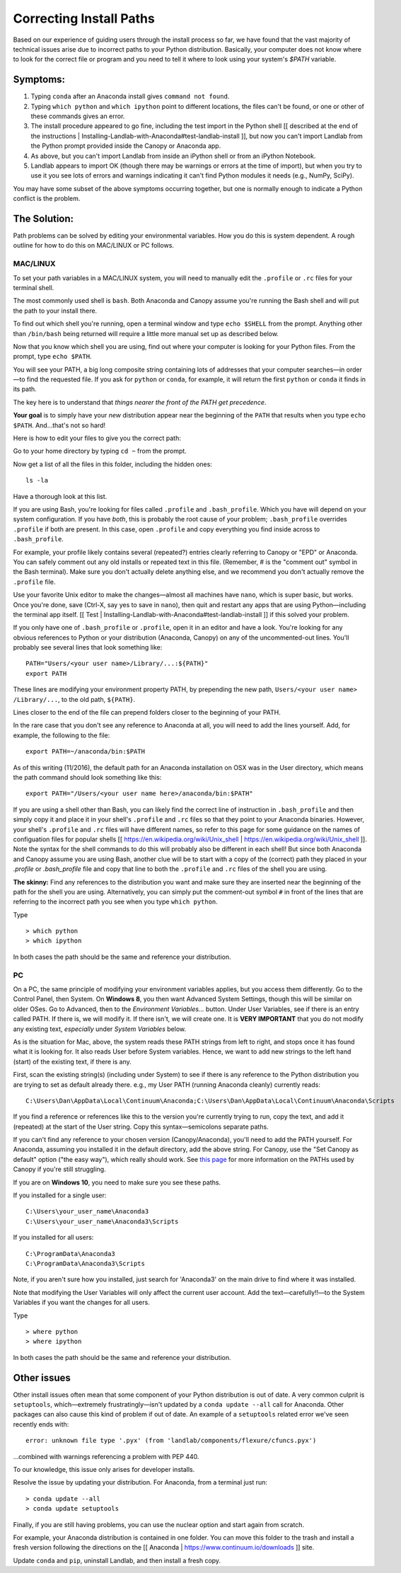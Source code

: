 .. _correcting_install_paths:

========================
Correcting Install Paths
========================

Based on our experience of guiding users through the install process so far, we have
found that the vast majority of technical issues arise due to incorrect paths to your Python distribution. Basically, your computer does not know where to look for the correct file or program and you need to tell it where to look using your system's `$PATH` variable.

Symptoms:
=========

#. Typing ``conda`` after an Anaconda install gives ``command not found``.
#. Typing ``which python`` and ``which ipython``
   point to different locations, the files can't be found, or one or other of these commands gives an error.
#. The install procedure appeared to go fine, including the test import in the Python
   shell [[ described at the end of the instructions | Installing-Landlab-with-Anaconda#test-landlab-install ]], but now you can't import Landlab from
   the Python prompt provided inside the Canopy or Anaconda app.
#. As above, but you can't import Landlab from inside an iPython shell or from an iPython
   Notebook.
#. Landlab appears to import OK (though there may be warnings or errors at the time of
   import), but when you try to use it you see lots of errors and warnings indicating it
   can't find Python modules it needs (e.g., NumPy, SciPy).

You may have some subset of the above symptoms occurring together, but one is normally
enough to indicate a Python conflict is the problem.

The Solution:
=============

Path problems can be solved by editing your environmental variables. How you do this is system dependent. A rough outline for how to do this on MAC/LINUX or PC follows.

.. _the_hard_way:

MAC/LINUX
---------

To set your path variables in a MAC/LINUX system, you will need to manually edit the ``.profile`` or ``.rc`` files for your terminal shell.

The most commonly used shell is ``bash``. Both Anaconda and Canopy assume you're running the Bash shell and will put the path to your install there.

To find out which shell you're running, open a terminal window and type ``echo $SHELL`` from the prompt. Anything other than ``/bin/bash`` being returned
will require a little more manual set up as described below.

Now that you know which shell you are using, find out where your computer is looking for your Python files. From the prompt, type ``echo $PATH``.

You will see your PATH, a big long composite string containing lots of addresses that your computer searches—in order—to find the requested file. If you ask for ``python`` or ``conda``, for example, it will return the first ``python`` or ``conda`` it finds in its path.

The key here is to understand that *things nearer the front of the PATH get precedence*.

**Your goal** is to simply have your *new* distribution appear near the beginning of the ``PATH`` that results when you type ``echo $PATH``. And…that's not so hard!

Here is how to edit your files to give you the correct path:

Go to your home directory by typing ``cd ~`` from the prompt.

Now get a list of all the files in this folder, including the hidden ones::

    ls -la

Have a thorough look at this list.

If you are using Bash, you're looking for files called ``.profile`` and
``.bash_profile``. Which you have will depend on your system configuration. If you have
*both*, this is probably the root cause of your problem; ``.bash_profile`` overrides
``.profile`` if both are present. In this case, open ``.profile`` and copy everything you
find inside across to ``.bash_profile``.

For example, your profile likely contains several (repeated?) entries clearly referring to Canopy or "EPD" or Anaconda.
You can safely comment out any old installs or repeated text in this
file. (Remember, # is the "comment out" symbol in the Bash terminal). Make sure you
don't actually delete anything else, and we recommend you don't actually remove the
``.profile`` file.

Use your favorite Unix editor to make the changes—almost all machines
have ``nano``, which is super basic, but works. Once you're done, save (Ctrl-X, say yes to
save in ``nano``), then quit and restart any apps that are using Python—including the
terminal app itself. [[ Test | Installing-Landlab-with-Anaconda#test-landlab-install ]] if this solved your problem.

If you only have one of ``.bash_profile`` or ``.profile``, open it in an editor and have a
look. You're looking for any obvious references to Python or your distribution (Anaconda, Canopy) on any of the uncommented-out
lines. You'll probably see several lines that look something like::

    PATH="Users/<your user name>/Library/...:${PATH}"
    export PATH

These lines are modifying your environment property PATH, by prepending the new path, ``Users/<your user name> /Library/...``, to the old path, ``${PATH}``.

Lines closer to the end of the file can prepend folders closer to the beginning of your PATH.

In the rare case that you don't see any reference to Anaconda at all, you will need to
add the lines yourself. Add, for example, the following to the file::

    export PATH=~/anaconda/bin:$PATH

As of this writing (11/2016), the default path for an Anaconda installation on OSX was in the User directory, which means the path command should look something like this::

    export PATH="/Users/<your user name here>/anaconda/bin:$PATH"

If you are using a shell other than Bash, you can likely find the correct line of instruction in ``.bash_profile`` and then simply copy it and place it in your shell's ``.profile`` and ``.rc`` files so that they point to your Anaconda binaries. However, your shell's ``.profile`` and ``.rc`` files
will have different names, so refer to this page for some guidance on the names of configuation files for popular shells [[ https://en.wikipedia.org/wiki/Unix_shell | https://en.wikipedia.org/wiki/Unix_shell ]]. Note the syntax
for the shell commands to do this will probably also be different in each shell! But since both Anaconda and Canopy assume you are using Bash, another clue will be to start with a copy of the (correct) path they placed in your `.profile` or `.bash_profile` file and copy that line to both the ``.profile`` and ``.rc`` files of the shell you are using.

**The skinny:** Find any references to the distribution you want and make sure they are inserted near the beginning of the path for the shell you are using. Alternatively, you can simply put the comment-out symbol ``#`` in front of the lines that are referring to the incorrect path you see when you type ``which python``.

Type ::

     > which python
     > which ipython

In both cases the path should be the same and reference your distribution.


PC
--

On a PC, the same principle of modifying your environment variables applies, but
you access them differently. Go to the Control Panel, then System. On **Windows 8**, you then
want Advanced System Settings, though this will be similar on older OSes. Go to
Advanced, then to the `Environment Variables...` button. Under User Variables, see if
there is an entry called PATH. If there is, we will modify it. If there isn't, we will
create one. It is **VERY IMPORTANT** that you do not modify any existing text,
*especially* under `System Variables` below.

As is the situation for Mac, above, the system reads these PATH strings from left to
right, and stops once it has found what it is looking for. It also reads User before
System variables. Hence, we want to add new
strings to the left hand (start) of the existing text, if there is any.

First, scan the existing string(s) (including under System) to see if there is any
reference to the Python distribution you are trying to set as default already there.
e.g., my User PATH (running Anaconda cleanly) currently reads::

    C:\Users\Dan\AppData\Local\Continuum\Anaconda;C:\Users\Dan\AppData\Local\Continuum\Anaconda\Scripts

If you find a reference or references like this to the version you're currently trying to
run, copy the text, and add it (repeated) at the start of the User string. Copy this
syntax—semicolons separate paths.

If you can't find any reference to your chosen version (Canopy/Anaconda), you'll need to
add the PATH yourself. For Anaconda, assuming you installed it in the default directory,
add the above string. For Canopy, use the "Set Canopy as default" option ("the easy way"),
which really should work.
See `this page <http://docs.enthought.com/canopy/quick-start/install_windows.html>`_ for
more information on the PATHs used by Canopy if you're still struggling.

If you are on **Windows 10**, you need to make sure you see these paths.

If you installed for a single user::

    C:\Users\your_user_name\Anaconda3
    C:\Users\your_user_name\Anaconda3\Scripts

If you installed for all users::

    C:\ProgramData\Anaconda3
    C:\ProgramData\Anaconda3\Scripts

Note, if you aren't sure how you installed, just search for 'Anaconda3' on the main drive to find where it was installed.

Note that modifying the User Variables will only affect the current user account. Add the
text—carefully!!—to the System Variables if you want the changes for all users.

Type ::

     > where python
     > where ipython

In both cases the path should be the same and reference your distribution.

Other issues
============

Other install issues often mean that some component of your Python distribution is out
of date. A very common culprit is ``setuptools``, which—extremely frustratingly—isn't
updated by a ``conda update --all`` call for Anaconda. Other packages can also cause this
kind of problem if out of date. An example of a ``setuptools`` related error we've seen
recently ends with::

    error: unknown file type '.pyx' (from 'landlab/components/flexure/cfuncs.pyx')

...combined with warnings referencing a problem with PEP 440.

To our knowledge, this issue only arises for developer installs.

Resolve the issue by updating your distribution. For Anaconda, from a terminal just run::

    > conda update --all
    > conda update setuptools

Finally, if you are still having problems, you can use the nuclear option and start again from scratch.

For example, your Anaconda distribution is contained in one folder. You can move this folder to the trash and install a fresh version following the directions on the [[ Anaconda | https://www.continuum.io/downloads ]] site.

Update ``conda`` and ``pip``, uninstall Landlab, and then install a fresh copy.
